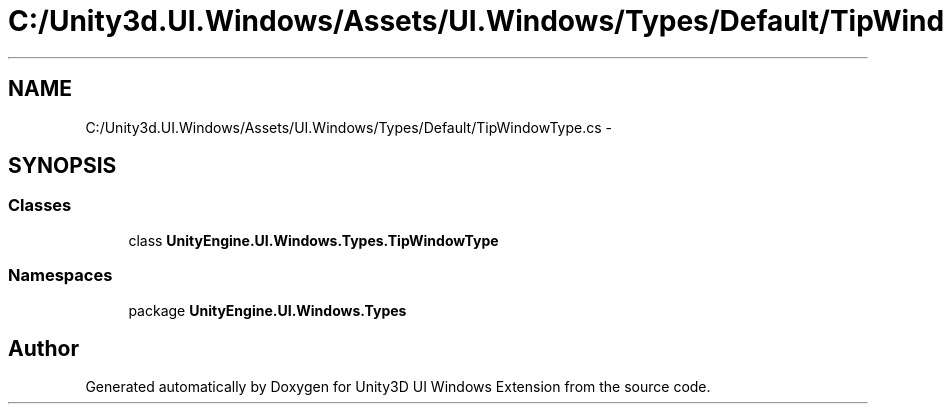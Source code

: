.TH "C:/Unity3d.UI.Windows/Assets/UI.Windows/Types/Default/TipWindowType.cs" 3 "Fri Apr 3 2015" "Version version 0.8a" "Unity3D UI Windows Extension" \" -*- nroff -*-
.ad l
.nh
.SH NAME
C:/Unity3d.UI.Windows/Assets/UI.Windows/Types/Default/TipWindowType.cs \- 
.SH SYNOPSIS
.br
.PP
.SS "Classes"

.in +1c
.ti -1c
.RI "class \fBUnityEngine\&.UI\&.Windows\&.Types\&.TipWindowType\fP"
.br
.in -1c
.SS "Namespaces"

.in +1c
.ti -1c
.RI "package \fBUnityEngine\&.UI\&.Windows\&.Types\fP"
.br
.in -1c
.SH "Author"
.PP 
Generated automatically by Doxygen for Unity3D UI Windows Extension from the source code\&.
